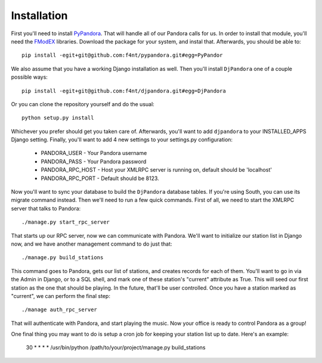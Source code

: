 Installation
==================

First you'll need to install `PyPandora <https://github.com/amoffat/pypandora>`_. That will handle all of our Pandora calls for us. In order to install that module, you'll need the `FModEX <http://www.fmod.org/index.php/download>`_ libraries. Download the package for your system, and instal that. Afterwards, you should be able to::

    pip install -egit+git@github.com:f4nt/pypandora.git#egg=PyPandor

We also assume that you have a working Django installation as well. Then you'll install ``DjPandora`` one of a couple possible ways::

    pip install -egit+git@github.com:f4nt/djpandora.git#egg=DjPandora

Or you can clone the repository yourself and do the usual::

    python setup.py install

Whichever you prefer should get you taken care of. Afterwards, you'll want to add ``djpandora`` to your INSTALLED_APPS Django setting. Finally, you'll want to add 4 new settings to your settings.py configuration:

    * PANDORA_USER - Your Pandora username
    * PANDORA_PASS - Your Pandora password
    * PANDORA_RPC_HOST - Host your XMLRPC server is running on, default should be 'localhost'
    * PANDORA_RPC_PORT - Default should be 8123.

Now you'll want to sync your database to build the ``DjPandora`` database tables. If you're using South, you can use its migrate command instead. Then we'll need to run a few quick commands. First of all, we need to start the XMLRPC server that talks to Pandora::

    ./manage.py start_rpc_server

That starts up our RPC server, now we can communicate with Pandora. We'll want to initialize our station list in Django now, and we have another management command to do just that::

    ./manage.py build_stations

This command goes to Pandora, gets our list of stations, and creates records for each of them. You'll want to go in via the Admin in Django, or to a SQL shell, and mark one of these station's "current" attribute as True. This will seed our first station as the one that should be playing. In the future, that'll be user controlled. Once you have a station marked as "current", we can perform the final step::

    ./manage auth_rpc_server

That will authenticate with Pandora, and start playing the music. Now your office is ready to control Pandora as a group!

One final thing you may want to do is setup a cron job for keeping your station list up to date. Here's an example:

    30 * * * * /usr/bin/python /path/to/your/project/manage.py build_stations